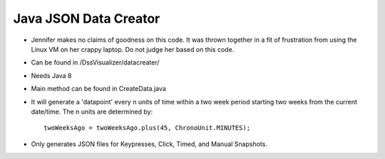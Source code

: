 .. highlight:: java

Java JSON Data Creator
======================

* Jennifer makes no claims of goodness on this code.  It was thrown together in a fit of frustration from using the Linux VM on her crappy laptop. Do not judge her based on this code.

* Can be found in /DssVisualizer/datacreater/

* Needs Java 8

* Main method can be found in CreateData.java

* It will generate a 'datapoint' every n units of time within a two week period starting two weeks from the current date/time.  The n units are determined by::

    twoWeeksAgo = twoWeeksAgo.plus(45, ChronoUnit.MINUTES);

* Only generates JSON files for Keypresses, Click, Timed, and Manual Snapshots.
